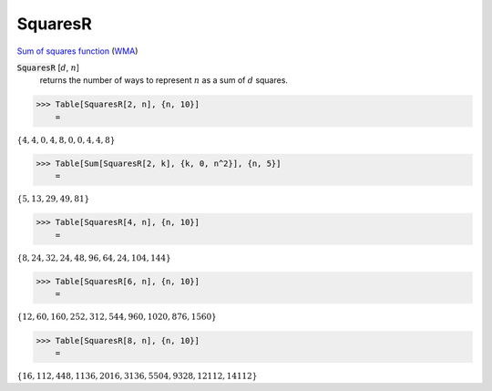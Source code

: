 SquaresR
========

`Sum of squares function <https://en.wikipedia.org/wiki/Sum_of_squares_function>`_ (`WMA <https://reference.wolfram.com/language/ref/SquaresR.html>`_)


:code:`SquaresR` [:math:`d`, :math:`n`]
    returns the number of ways to represent :math:`n` as a sum of :math:`d` squares.





>>> Table[SquaresR[2, n], {n, 10}]
    =

:math:`\left\{4,4,0,4,8,0,0,4,4,8\right\}`


>>> Table[Sum[SquaresR[2, k], {k, 0, n^2}], {n, 5}]
    =

:math:`\left\{5,13,29,49,81\right\}`


>>> Table[SquaresR[4, n], {n, 10}]
    =

:math:`\left\{8,24,32,24,48,96,64,24,104,144\right\}`


>>> Table[SquaresR[6, n], {n, 10}]
    =

:math:`\left\{12,60,160,252,312,544,960,1020,876,1560\right\}`


>>> Table[SquaresR[8, n], {n, 10}]
    =

:math:`\left\{16,112,448,1136,2016,3136,5504,9328,12112,14112\right\}`


